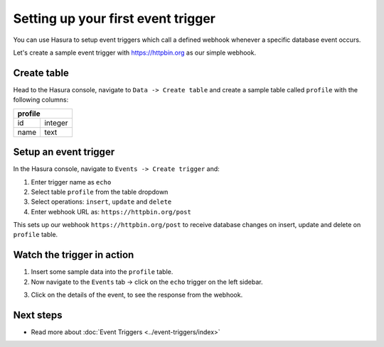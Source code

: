 Setting up your first event trigger
===================================

You can use Hasura to setup event triggers which call a defined webhook whenever a specific database event
occurs.

Let's create a sample event trigger with https://httpbin.org as our simple webhook.

Create table
------------
Head to the Hasura console, navigate to ``Data -> Create table`` and create a sample table called ``profile`` with
the following columns:

+----------+----------+
|   **profile**       |
+----------+----------+
| id       | integer  |
+----------+----------+
| name     | text     |
+----------+----------+

.. image:: ../../../img/graphql/manual/getting-started/create-profile-table.png


Setup an event trigger
----------------------
In the Hasura console, navigate to ``Events -> Create trigger`` and:

1. Enter trigger name as ``echo``
2. Select table ``profile`` from the table dropdown
3. Select operations: ``insert``, ``update`` and ``delete``
4. Enter webhook URL as: ``https://httpbin.org/post``

.. image:: ../../../img/graphql/manual/getting-started/create-event-trigger.png

This sets up our webhook ``https://httpbin.org/post`` to receive database changes on insert, update and delete on
``profile`` table.


Watch the trigger in action
---------------------------

1. Insert some sample data into the ``profile`` table.
2. Now navigate to the ``Events`` tab -> click on the ``echo`` trigger on the left sidebar.

.. image:: ../../../img/graphql/manual/getting-started/trigger-details.png

3. Click on the details of the event, to see the response from the webhook.

.. image:: ../../../img/graphql/manual/getting-started/trigger-events.png


Next steps
----------

- Read more about :doc:`Event Triggers <../event-triggers/index>`

